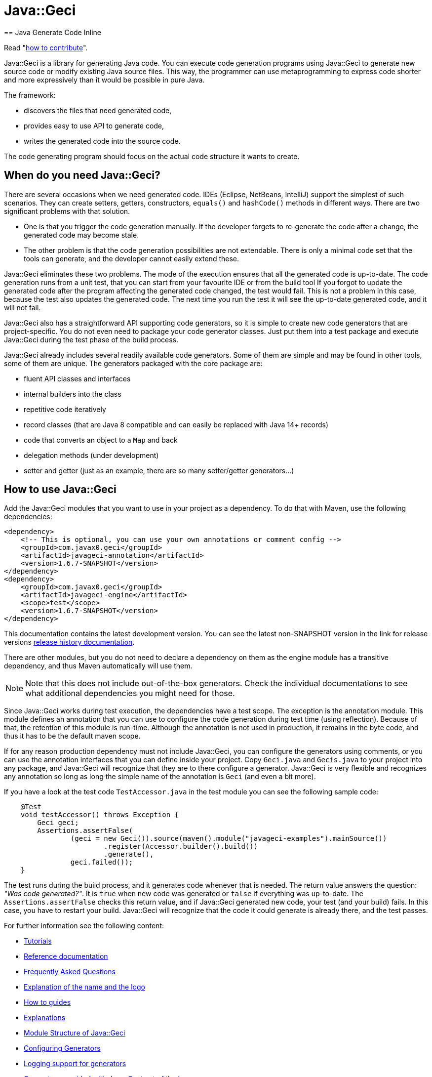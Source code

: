 = Java::Geci
== Java Generate Code Inline

Read "link:CONTRIBUTE.md[how to contribute]".

Java::Geci is a library for generating Java code.
You can execute code generation programs using Java::Geci to generate new source code or modify existing Java source files.
This way, the programmer can use metaprogramming to express code shorter and more expressively than it would be possible in pure Java.

The framework:

* discovers the files that need generated code,

* provides easy to use API to generate code,

* writes the generated code into the source code.

The code generating program should focus on the actual code structure it wants to create.

== When do you need Java::Geci?

There are several occasions when we need generated code.
IDEs (Eclipse, NetBeans, IntelliJ) support the simplest of such scenarios.
They can create setters, getters, constructors, `equals()` and `hashCode()` methods in different ways.
There are two significant problems with that solution.

* One is that you trigger the code generation manually.
If the developer forgets to re-generate the code after a change, the generated code may become stale.

* The other problem is that the code generation possibilities are not extendable.
There is only a minimal code set that the tools can generate, and the developer cannot easily extend these.

Java::Geci eliminates these two problems.
The mode of the execution ensures that all the generated code is up-to-date.
The code generation runs from a unit test, that you can start from your favourite IDE or from the build tool
If you forgot to update the generated code after the program affecting the generated code changed, the test would fail.
This is not a problem in this case, because the test also updates the generated code.
The next time you run the test it will see the up-to-date generated code, and it will not fail.

Java::Geci also has a straightforward API supporting code generators, so it is simple to create new code generators that are project-specific.
You do not even need to package your code generator classes.
Just put them into a test package and execute Java::Geci during the test phase of the build process.

Java::Geci already includes several readily available code generators.
Some of them are simple and may be found in other tools, some of them are unique.
The generators packaged with the core package are:

* fluent API classes and interfaces
* internal builders into the class
* repetitive code iteratively
* record classes (that are Java 8 compatible and can easily be replaced with Java 14+ records)
* code that converts an object to a `Map` and back
* delegation methods (under development)
* setter and getter (just as an example, there are so many setter/getter generators…)

== How to use Java::Geci

Add the Java::Geci modules that you want to use in your project as a dependency.
To do that with Maven, use the following dependencies:

[source,xml]
----
<dependency>
    <!-- This is optional, you can use your own annotations or comment config -->
    <groupId>com.javax0.geci</groupId>
    <artifactId>javageci-annotation</artifactId>
    <version>1.6.7-SNAPSHOT</version>
</dependency>
<dependency>
    <groupId>com.javax0.geci</groupId>
    <artifactId>javageci-engine</artifactId>
    <scope>test</scope>
    <version>1.6.7-SNAPSHOT</version>
</dependency>

----

This documentation contains the latest development version.
You can see the latest non-SNAPSHOT version in the link for release versions link:RELEASE.md[release history documentation].

There are other modules, but you do not need to declare a dependency on them as the engine module has a transitive dependency, and thus Maven automatically will use them.

NOTE: Note that this does not include out-of-the-box generators.
Check the individual documentations to see what additional dependencies you might need for those.

Since Java::Geci works during test execution, the dependencies have a test scope.
The exception is the annotation module.
This module defines an annotation that you can use to configure the code generation during test time (using reflection).
Because of that, the retention of this module is run-time.
Although the annotation is not used in production, it remains in the byte code, and thus it has to be the default maven scope.

If for any reason production dependency must not include Java::Geci, you can configure the generators using comments, or you can use the annotation interfaces that you can define inside your project.
Copy `Geci.java` and `Gecis.java` to your project into any package, and Java::Geci will recognize that they are to there configure a generator.
Java::Geci is very flexible and recognizes any annotation so long as long the simple name of the annotation is `Geci` (and even a bit more).

If you have a look at the test code `TestAccessor.java` in the test module you can see the following sample code:

[source,java]
----
    @Test
    void testAccessor() throws Exception {
        Geci geci;
        Assertions.assertFalse(
                (geci = new Geci()).source(maven().module("javageci-examples").mainSource())
                        .register(Accessor.builder().build())
                        .generate(),
                geci.failed());
    }
----

The test runs during the build process, and it generates code whenever that is needed.
The return value answers the question: _"Was code generated?"_.
It is `true` when new code was generated or `false` if everything was up-to-date.
The `Assertions.assertFalse` checks this return value, and if Java::Geci generated new code, your test (and your build) fails.
In this case, you have to restart your build. Java::Geci will recognize that the code it could generate is already there, and the test passes.

For further information see the following content:

* link:TUTORIAL.md[Tutorials]
* link:REFERENCE.adoc[Reference documentation]
* link:FAQ.md[Frequently Asked Questions]
* link:NAME.md[Explanation of the name and the logo]
* link:HOWTO.md[How to guides]
* link:EXPLANATION.md[Explanations]
* link:MODULES.md[Module Structure of Java::Geci]
* link:CONFIGURATION.md[Configuring Generators]
* link:LOGGING.md[Logging support for generators]
* link:GENERATORS.adoc.jam[Generators provided with Java::Geci out of the box]